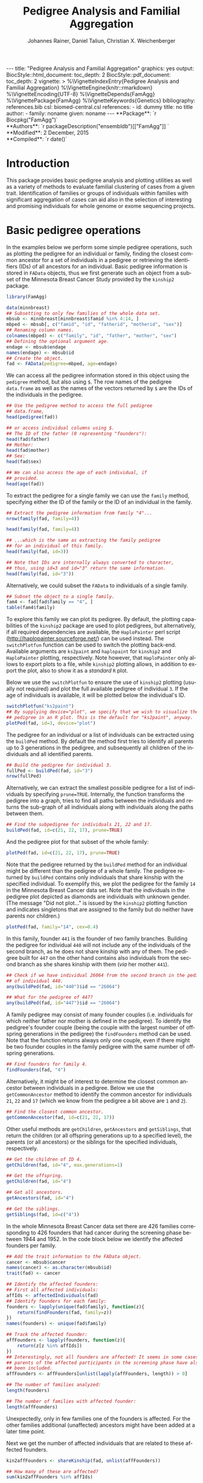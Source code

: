 #+TITLE: Pedigree Analysis and Familial Aggregation
#+AUTHOR:    Johannes Rainer, Daniel Taliun, Christian X. Weichenberger
#+EMAIL:     johannes.rainer@eurac.edu
#+DESCRIPTION:
#+KEYWORDS:
#+LANGUAGE:  en
#+OPTIONS: ^:{} toc:nil
#+PROPERTY: exports code
#+PROPERTY: session *R*

#+EXPORT_SELECT_TAGS: export
#+EXPORT_EXCLUDE_TAGS: noexport

#+latex: %\VignetteEngine{knitr::rmarkdown}
#+latex: %\VignetteIndexEntry{Pedigree analysis and familial aggregation}
#+latex: %\VignetteKeywords{Genetics}
#+latex: %\VignetteDepends{FamAgg}
#+latex: %\VignettePackage{FamAgg}

#+BEGIN_HTML
---
title: "Pedigree Analysis and Familial Aggregation"
graphics: yes
output:
  BiocStyle::html_document:
    toc_depth: 2
  BiocStyle::pdf_document:
    toc_depth: 2
vignette: >
  %\VignetteIndexEntry{Pedigree Analysis and Familial Aggregation}
  %\VignetteEngine{knitr::rmarkdown}
  %\VignetteEncoding{UTF-8}
  %\VignetteDepends{FamAgg}
  %\VignettePackage{FamAgg}
  %\VignetteKeywords{Genetics}
bibliography: references.bib
csl: biomed-central.csl
references:
- id: dummy
  title: no title
  author:
  - family: noname
    given: noname
---

**Package**: `r Biocpkg("FamAgg")`<br />
**Authors**: `r packageDescription("ensembldb")[["FamAgg"]] `<br />
**Modified**: 2 December, 2015<br />
**Compiled**: `r date()`

#+END_HTML

# #+BEGIN_SRC R :ravel echo=FALSE, results='asis', message=FALSE
#   BiocStyle::markdown()
# #+END_SRC

* How to export this to a =Rmd= vignette			   :noexport:

Use =ox-ravel= to export this file as an R markdown file (=C-c C-e m
r=). That way we don't need to edit the resulting =Rmd= file.

* How to export this to a =Rnw= vignette 			   :noexport:

*Note*: this is deprecated! Use the =Rmd= export instead!

Use =ox-ravel= from the =orgmode-accessories= package to export this file to a =Rnw= file. After export edit the generated =Rnw= in the following way:

1) Delete all =\usepackage= commands.
2) Move the =<<style>>= code chunk before the =\begin{document}= and before =\author=.
3) Move all =%\Vignette...= lines at the start of the file (even before =\documentclass=).
4) Replace =\date= with =\date{Modified: 21 October, 2013. Compiled: \today}=
5) Eventually search for all problems with =texttt=, i.e. search for pattern ="==.

Note: use =:ravel= followed by the properties for the code chunk headers, e.g. =:ravel results='hide'=. Other options for knitr style options are:
+ =results=: ='hide'= (hides all output, not warnings or messages), ='asis'=, ='markup'= (the default).
+ =warning=: =TRUE= or =FALSE= whether warnings should be displayed.
+ =message=: =TRUE= or =FALSE=, same as above.
+ =include=: =TRUE= or =FALSE=, whether the output should be included into the final document (code is still evaluated).

* Introduction

This package provides basic pedigree analysis and plotting utilities as well as
a variety of methods to evaluate familial clustering of cases from a given
trait. Identification of families or groups of individuals within families with
significant aggregation of cases can aid also in the selection of interesting
and promising individuals for whole genome or exome sequencing projects.


* Basic pedigree operations

In the examples below we perform some simple pedigree operations, such as
plotting the pedigree for an individual or family, finding the closest common
ancestor for a set of individuals in a pedigree or retrieving the identifiers
(IDs) of all ancestors for an individual.
Basic pedigree information is stored in =FAData= objects, thus we first generate
such an object from a subset of the Minnesota Breast Cancer Study provided by
the =kinship2= package.

#+BEGIN_SRC R :ravel warning=FALSE, message=FALSE
  library(FamAgg)

  data(minnbreast)
  ## Subsetting to only few families of the whole data set.
  mbsub <- minnbreast[minnbreast$famid %in% 4:14, ]
  mbped <- mbsub[, c("famid", "id", "fatherid", "motherid", "sex")]
  ## Renaming column names.
  colnames(mbped) <- c("family", "id", "father", "mother", "sex")
  ## Defining the optional argument age.
  endage <- mbsub$endage
  names(endage) <- mbsub$id
  ## Create the object.
  fad <- FAData(pedigree=mbped, age=endage)
#+END_SRC

We can access all the pedigree information stored in this object using the
=pedigree= method, but also using =$=. The row names of the pedigree
=data.frame= as well as the names of the vectors returned by =$= are the IDs of
the individuals in the pedigree.

#+BEGIN_SRC R
  ## Use the pedigree method to access the full pedigree
  ## data.frame,
  head(pedigree(fad))

  ## or access individual columns using $.
  ## The ID of the father (0 representing "founders"):
  head(fad$father)
  ## Mother:
  head(fad$mother)
  ## Sex:
  head(fad$sex)

  ## We can also access the age of each individual, if
  ## provided.
  head(age(fad))
#+END_SRC

To extract the pedigree for a single family we can use the =family= method,
specifying either the ID of the family or the ID of an individual in the family.

#+BEGIN_SRC R
  ## Extract the pedigree information from family "4"...
  nrow(family(fad, family=4))

  head(family(fad, family=4))

  ## ...which is the same as extracting the family pedigree
  ## for an individual of this family.
  head(family(fad, id=3))

  ## Note that IDs are internally always converted to character,
  ## thus, using id=3 and id="3" return the same information.
  head(family(fad, id="3"))
#+END_SRC

Alternatively, we could subset the =FAData= to individuals of a single family.

#+BEGIN_SRC R
  ## Subset the object to a single family.
  fam4 <- fad[fad$family == "4", ]
  table(fam4$family)
#+END_SRC

To explore this family we can plot its pedigree. By default, the plotting
capabilities of the =kinship2= package are used to plot pedigrees, but
alternatively, if all required dependencies are available, the =HaploPainter=
\cite{Thiele:2005} perl script (http://haplopainter.sourceforge.net/) can be
used instead. The =switchPlotfun= function can be used to switch the plotting
back-end. Available arguments are =ks2paint= and =haplopaint= for =kinship2=
and =HaploPainter= plotting, respectively. Note however, that =HaploPainter=
only allows to export plots to a file, while =kinship2= plotting allows, in
addition to export the plot, also to show it as a /standard/ =R= plot.

Below we use the =switchPlotfun= to ensure the use of =kinship2= plotting
(usually not required) and plot the full available pedigree of individual =3=.
If the age of individuals is available, it will be plotted below the
individual's ID.

#+BEGIN_SRC R :ravel family-4-pedigree, message=FALSE, fig.align='center'
  switchPlotfun("ks2paint")
  ## By supplying device="plot", we specify that we wish to visualize the
  ## pedigree in an R plot. This is the default for "ks2paint", anyway.
  plotPed(fad, id=3, device="plot")
#+END_SRC

The pedigree for an individual or a list of individuals can be extracted using
the =buildPed= method. By default the method first tries to identify all parents
up to 3 generations in the pedigree, and subsequently all children of the
individuals and all identified parents.

#+BEGIN_SRC R
  ## Build the pedigree for individual 3.
  fullPed <- buildPed(fad, id="3")
  nrow(fullPed)
#+END_SRC

Alternatively, we can extract the smallest possible pedigree for a list of
individuals by specifying =prune=TRUE=. Internally, the function transforms the
pedigree into a graph, tries to find all paths between the individuals and
returns the sub-graph of all individuals along with individuals along the paths
between them.

#+BEGIN_SRC R
  ## Find the subpedigree for individuals 21, 22 and 17.
  buildPed(fad, id=c(21, 22, 17), prune=TRUE)
#+END_SRC

And the pedigree plot for that subset of the whole family:

#+BEGIN_SRC R :ravel family-sub-pedigree, message=FALSE, fig.align='center'
  plotPed(fad, id=c(21, 22, 17), prune=TRUE)
#+END_SRC

Note that the pedigree returned by the =buildPed= method for an individual might
be different than the pedigree of a whole family. The pedigree returned by
=buildPed= contains only individuals that share kinship with the specified
individual. To exemplify this, we plot the pedigree for the family =14= in the
Minnesota Breast Cancer data set. Note that the individuals in the pedigree plot
depicted as diamonds are individuals with unknown gender. (The message
"Did not plot..." is issued by the =kinship2= plotting function and indicates
singletons that are assigned to the family but do neither have parents nor
children.)

#+BEGIN_SRC R :ravel pedigree-family-14, message=FALSE, fig.align='center'
  plotPed(fad, family="14", cex=0.4)
#+END_SRC

In this family, founder =441= is the founder of two family branches. Building
the pedigree for individual =440= will not include any of the individuals of the
second branch, as he does not share kinship with any of them. The pedigree built
for =447= on the other hand contains also individuals from the second branch as
she shares kinship with them (/via/ her mother =441=).

#+BEGIN_SRC R
  ## Check if we have individual 26064 from the second branch in the pedigree
  ## of individual 440.
  any(buildPed(fad, id="440")$id == "26064")

  ## What for the pedigree of 447?
  any(buildPed(fad, id="447")$id == "26064")
#+END_SRC


A family pedigree may consist of many founder couples (i.e. individuals for
which neither father nor mother is defined in the pedigree). To identify the
pedigree's founder couple (being the couple with the largest number of offspring
generations in the pedigree) the =findFounders= method can be used. Note that
the function returns always only one couple, even if there might be two founder
couples in the family pedigree with the same number of offspring generations.

#+BEGIN_SRC R
  ## Find founders for family 4.
  findFounders(fad, "4")
#+END_SRC

Alternatively, it might be of interest to determine the closest common ancestor
between individuals in a pedigree. Below we use the =getCommonAncestor= method
to identify the common ancestor for individuals =21=, =22= and =17= (which we
know from the pedigree a bit above are =1= and =2=).

#+BEGIN_SRC R
  ## Find the closest common ancestor.
  getCommonAncestor(fad, id=c(21, 22, 17))
#+END_SRC

Other useful methods are =getChildren=, =getAncestors= and =getSiblings=, that
return the children (or all offspring generations up to a specified level), the
parents (or all ancestors) or the siblings for the specified individuals,
respectively.

#+BEGIN_SRC R
  ## Get the children of ID 4.
  getChildren(fad, id="4", max.generations=1)

  ## Get the offspring.
  getChildren(fad, id="4")

  ## Get all ancestors.
  getAncestors(fad, id="4")

  ## Get the siblings.
  getSiblings(fad, id=c("4"))
#+END_SRC

In the whole Minnesota Breast Cancer data set there are 426 families
corresponding to 426 founders that had cancer during the screening phase between
1944 and 1952.
In the code block below we identify the affected founders per family.

#+BEGIN_SRC R
  ## Add the trait information to the FAData object.
  cancer <- mbsub$cancer
  names(cancer) <- as.character(mbsub$id)
  trait(fad) <- cancer

  ## Identify the affected founders:
  ## First all affected individuals:
  affIds <- affectedIndividuals(fad)
  ## Identify founders for each family:
  founders <- lapply(unique(fad$family), function(z){
      return(findFounders(fad, family=z))
  })
  names(founders) <- unique(fad$family)

  ## Track the affected founder:
  affFounders <- lapply(founders, function(z){
      return(z[z %in% affIds])
  })
  ## Interestingly, not all founders are affected! It seems in some cases
  ## parents of the affected participants in the screening phase have also
  ## been included.
  affFounders <- affFounders[unlist(lapply(affFounders, length)) > 0]

  ## The number of families analyzed:
  length(founders)

  ## The number of families with affected founder:
  length(affFounders)

#+END_SRC

Unexpectedly, only in few families one of the founders is affected. For the
other families additional (unaffected) ancestors might have been added at a
later time point.

Next we get the number of affected individuals that are related to these
affected founders.

#+BEGIN_SRC R
  kin2affFounders <- shareKinship(fad, unlist(affFounders))

  ## How many of these are affected?
  sum(kin2affFounders %in% affIds)

  ## How many affected are not related to an affected founder?
  sum(!(affIds %in% kin2affFounders))

#+END_SRC

** Pedigree analysis methods

In this section we perform some more advanced pedigree operations.
First we identify all individuals in the pedigree that share kinship with
individual =4=.

#+BEGIN_SRC R
  ## Get all individuals sharing kinship with individual 4.
  shareKinship(fad, id="4")
#+END_SRC

Next we determine generations within the pedigree. Generations can only be
estimated for a single family, since in most instances e.g. the year of birth is
not available. Thus, generations are estimated considering the relation between
individuals, starting from the founder couple, i.e. generation 0, assigning
generation 1 to their children and all the mates of their children and so
on. The =estimateGenerations= method calculates such generation numbers for each
family defined in the object (or for a single family, if the family ID is
provided). The result is returned as a list with the list names corresponding to
the family ID and the list elements being the estimated generation numbers
(with names corresponding to the ID of the respective individual).

#+BEGIN_SRC R
  ## Estimate generation levels for all families.
  estimateGenerations(fad)[1:3]
#+END_SRC

Individuals without generation level (i.e. with an =NA=) are not connected to
any other individual in the pedigree (and thus most likely represent errors in
the pedigree).

In addition, it is also possible to calculate generation levels relative to a
(single) specified individual:

#+BEGIN_SRC R
  gens <- generationsFrom(fad, id="4")
#+END_SRC

We can draw these generation numbers into the pedigree:

#+BEGIN_SRC R :ravel family-four-gens-rel-to-four, message=FALSE, fig.align='center'
  plotPed(fad, family=4, label2=gens)
#+END_SRC



** Additional plotting options

If a trait information is available it might be of interest to highlight
affected individuals in the pedigree. Trait information should always be coded
as =0= (or =FALSE=) for unaffected and =1= (or =TRUE=) for affected. In the
example below we use the /cancer/ information from the Minnesota Breast Cancer
Study.

#+BEGIN_SRC R :results silent :ravel results='hide', message=FALSE
  ## Extract the cancer trait information.
  tcancer <- mbsub$cancer
  names(tcancer) <- mbsub$id
  ## Set the trait.
  trait(fad) <- tcancer

#+END_SRC

We can now extract the trait information from the object or identify directly
the phenotyped or affected individuals.

#+BEGIN_SRC R
  ## Extract the trait information.
  head(trait(fad))

  ## We can also extract the IDs of the affected individuals.
  head(affectedIndividuals(fad))

  ## Or the IDs of the phenotyped individuals.
  head(phenotypedIndividuals(fad))
#+END_SRC

Plotting a =FAData= object with trait information results in a pedigree plot
with highlighted affected individuals (for =kinship2= pedigree plotting:
affected, unaffected and not phenotyped are represented as filled symbols, open
symbols and symbols with a question mark inside, respectively).

#+BEGIN_SRC R :ravel family-pedigree-affected, message=FALSE, fig.align='center'
  ## Plotting the pedigree for family "9".
  plotPed(fad, family="9")
#+END_SRC

In addition we can manually highlight individuals using the =highlight.ids=
argument. For =kinship2= pedigree plotting, a list of length 2 is supported as
argument =highlight.ids=, with the first element being plotted on the top left
corner of the symbol and the second element on the top right corner.

#+BEGIN_SRC R :ravel family-pedigree-affected-highlighted, message=FALSE, fig.align='center'
  ## Plotting the pedigree for family "9".
  plotPed(fad, family="9", highlight.ids=list(a=c("185", "201", "198"),
                                              b=c("193")))
#+END_SRC

An alternative way to highlight individuals or add text to the plot is to use
the arguments =label1=, =label2= and =label3= or the =plotPed= method.


** Graph utilities

Pedigrees can also be transformed to graphs using the =ped2graph= function. That
way all graph theory methods implemented in e.g. the =igraph= package can be
applied to pedigrees.

#+BEGIN_SRC R
  ## Transform the full pedigree to a graph.
  fullGraph <- ped2graph(pedigree(fad))

  ## In addition build the graph for a single family.
  singleFam <- ped2graph(family(fad, family=4))
#+END_SRC

We can plot these pedigrees also as graph and could use any of the layout
methods provided in the =igraph= package.

#+BEGIN_SRC R :ravel graph-plots, fig.align='center'
  ## Build the layout.
  plot(fullGraph)
  lay <- layout_(singleFam, on_grid())
  plot(singleFam, layout=lay)
#+END_SRC


The =connectedSubgraph= function implemented in the =FamAgg= package provides
additional functionality to find the smallest connected subgraph of a list of
submitted nodes (i.e. individuals).

In the code below we want to extract the smallest possible connected subgraph of
the pedigree-graph of family 4 containing individuals =7=, =8=, =27= and =17=.

#+BEGIN_SRC R
  subgr <- connectedSubgraph(singleFam, nodes=c("7", "8", "27", "17"))
#+END_SRC

This is in principle what the =buildPed= method with the option =prune=TRUE=
does to find the smallest pedigree for a set of individuals, only that
=buildPed= ensures that also eventually missing parents are added.

#+BEGIN_SRC R :ravel subgraph-plot, fig.align='center'
  ## Plot the graph.
  plot(subgr)
  ## Similar to buildPed/plotPed with prune=TRUE.
  plotPed(fad, id=c("7", "8", "17", "27"), prune=TRUE)
#+END_SRC


* Testing for familial aggregation

Familial aggregation aims to identify families within large ancestral
pedigrees that show a non-random aggregation of traits.  One such method to
test if a disease is clustered in families is the /genealogical index/
\cite{Hill:1980tz}. For a given trait (e.g. whether or not an individual was
diagnosed with a certain type of cancer), the method computes the mean kinship
between affected individuals (cases) in the whole pedigree along with mean
kinship values of randomly drawn sets of individuals. The distribution of
average kinship values among the control sets is then used to estimate the
probability that the observed level of kinship among the cases is due to
chance.

As an example we analyze here data from the Minnesota Breast Cancer Record which
is provided by the =kinship2= package. In brief, this data set consists of
genealogical information from 426 unrelated founders diagnosed with breast
cancer whose families entered a longitudinal study on cancer in the state of
Minnesota (USA) in 1944. Cancer cases are encoded with a =1= in column =cancer=
in the =minnbreast= =data.frame=. Note however that, besides breast cancer, also
prostate cancer cases are reported. This unfortunately causes a systematic bias
in the data set as families were only included if a founder was diagnosed with
breast cancer, but all occurrences of both breast and prostate cancer are
reported. Based on this bias many of the results below should be taken with
caution. Another important information is provided in column =endage=, which
represents either the age of cancer onset, the age at the end of the study or
the age at death of the participant.

We next calculate the genealogical index for cancer occurrence in a subset of
the Minnesota Breast Cancer Record data set. We first generate the appropriate
=FAData= object containing the pedigree and perform the analysis using the
=genealogicalIndexTest= method on the =cancer= trait. In its default setting the
=genealogicalIndexTest= function uses all phenotyped individuals in the pedigree
as control population from which sets of random samples equal in size to the
number of affected are drawn.

Note that, to reduce computation time, we perform the analysis only on a subset
of families from the Minnesota Breast Cancer record and reduce the number of
simulation runs. We specifically selected some families with a high percentage
of cancer cases, thus, the analysis presented here is biased.


#+BEGIN_SRC R :ravel warning=TRUE, message=FALSE
  data(minnbreast)
  ## Subset the dataset to reduce processing time.
  mbsub <- minnbreast[minnbreast$famid %in% c(4:60, 432), ]
  ## Use the whole dataset instead:
  ## mbsub <- minnbreast

  ## Define the number of simulations we perform.
  ## nsim <- 50000
  nsim <- 400

  mbped <- mbsub[, c("famid", "id", "fatherid", "motherid", "sex")]
  ## Renaming column names.
  colnames(mbped) <- c("family", "id", "father", "mother", "sex")
  ## Create the FAData object.
  fad <- FAData(pedigree=mbped)

  ## Define the trait.
  tcancer <- mbsub$cancer
  names(tcancer) <- as.character(mbsub$id)
  ## Calculate the genealogical index:
  gi <- genealogicalIndexTest(fad, trait=tcancer, traitName="cancer",
                              nsim=nsim)

  ## Display the result:
  result(gi)
#+END_SRC

Thus, according to the genealogical index test, a clustering of cancer cases is
present in the analyzed pedigree. The warning messages just indicate that some
individuals have been excluded from the test since they were either not phenotyped
in the trait (i.e. have a missing value in trait), or are not /connected/ in the
family pedigree (do not share kinship with any other individual in the pedigree
after removing non-phenotyped individuals).

The genealogical index implementation in this package adds some more flexibility
to the original approach. The definition of the appropriate set of control
individuals from which random samples are drawn can be specified with the
=controlSetMethod= argument. Also, it is possible to perform a stratified
sampling, e.g. if the group of affected cases in a pedigree consists of 5
female and 3 male individuals, submitting the sex of each individual in the
pedigree with the argument =strata= (i.e. =strata=fad$sex=, with =fad= being the
=FAData= object on which the analysis is performed) allows the function to
define random control sets with the same proportion of male/female individuals.

In the next example we use the =getSexMatched= function to define the set of
control individuals and also the =getExternalMatched= submitting the gender
information of each individual. The results from both approaches are essentially
identical, and in the present data set not that useful, as the Minnesota Breast
Cancer data set lists both, breast cancer and prostate cancer in column
=cancer=, thus, the set of control individuals will contain all individuals with
known sex.

#+BEGIN_SRC R :ravel warning=FALSE, eval=FALSE
  ## Calculate the genealogical index using random sampling from a sex matched control set.
  giSexMatch <- genealogicalIndexTest(fad, trait=tcancer, traitName="cancer", nsim=nsim,
                                  controlSetMethod="getSexMatched")

  ## Use an external vector to perform the matching. The results are essentially identical.
  giExtMatch <- genealogicalIndexTest(fad, trait=tcancer, traitName="cancer", nsim=nsim,
                                  controlSetMethod="getExternalMatched", match.using=fad$sex)
#+END_SRC

Note that any matching or stratified sampling can lead to the exclusion of
individuals with missing values in either the matching criteria or the strata.

In the Minnesota Breast Cancer data set, the number of prostate cancer cases is
much lower than the number of breast cancer cases, thus, simple random sampling
might result in an biased genealogical index estimate since about the same
proportion of male and female individuals will be sampled. To account for such
cases a stratified sampling, as performed below, can be used instead.

#+BEGIN_SRC R :ravel warning=FALSE
  ## Evaluate the proportion of male and femal cases.
  table(gi$sex[affectedIndividuals(gi)])

  ## We can use the gender information to perform stratified sampling, i.e.
  ## in each permutation a random set of 3 male and 15 females will be selected.
  giStrata <- genealogicalIndexTest(fad, trait=tcancer, traitName="cancer", nsim=nsim,
                                strata=fad$sex)

  result(giStrata)
#+END_SRC

At last we plot the result from the simulation. The blue vertical line in the
plot below represents the mean kinship value between all affected in the
pedigree. The distribution of mean kinship values from the 1000 randomly drawn
sets are shown in grey color.

#+BEGIN_SRC R :ravel mbreast-genealogical-index-result, message=FALSE, warning=FALSE, fig.align='center'
  ## Plot the result.
  plotRes(giStrata)
#+END_SRC

In the example above we tested for an enrichment of cancer cases in the full
data set, i.e. across all families. In addition we could however also perform
the test individually for each family, by setting the =perFamilyTest= parameter
of the =genealogicalIndexTest= to =TRUE=, and thus test for a clustering of
cancer cases within each family.


# The FR from Kerber
A per-individual risk of e.g. disease can be calculated using the /familial
incidence rate/ (FR) \cite{Kerber:1995cx}. This measure considers the kinship of each
individual with any affected in a given trait in the pedigree and the time at
risk for each individual. Thus, the FR is an estimate for the risk per gene-time
for each individual given the disease-experience in the cohort.

As /time at risk/ for each individual we use the =endage= column in the
Minnesota Breast Cancer data set, that represents the participant's age at the
last follow-up or at cancer incidence. This estimate of time at risk is rather
crude and in a real life situation a better, more accurate, estimate that bases
e.g. on the birth dates and dates of last follow up or incidence might be used
instead. See the help of functions =estimateTimeAtRisk= and =sliceAge= for
details and options related to /time at risk/.

#+BEGIN_SRC R :ravel warning=FALSE
  ## Estimate the risk for each individual using the familial incidence rate method.
  ## We use the endage provided in the minnesota breast cancer record as
  ## a measure for time at risk.
  fr <- familialIncidenceRate(fad, trait=tcancer, timeAtRisk=mbsub$endage)

#+END_SRC

Next we calculate the mean FR within each family and plot this information.

#+BEGIN_SRC R :ravel mbreast-mean-fr-per-family, message=FALSE, warning=FALSE, fig.align='center'
  ## Split the FR by family and average the values within each.
  frFam <- split(fr, f=fad$family)
  frFamAvg <- lapply(frFam, mean, na.rm=TRUE)

  ## Sort and plot the averages.
  frFamAvg <- sort(unlist(frFamAvg), decreasing=TRUE)
  plot(frFamAvg, type="h", xaxt="n", xlab="", ylab="mean FR",
       main="Per family averaged familial incidence rate")
  axis(side=1, las=2, at=1:length(frFamAvg), label=names(frFamAvg))

#+END_SRC

Not unexpectedly, individuals in some families have on average a higher familial
incidence rate, and thus a higher risk of cancer than others.

# The kinship sum test; compare significant individuals to high FR.
Next we use the /kinship sum test/ that evaluates familial aggregation based
on the sum of kinship values between affected cases. The test identifies
affected individuals exhibiting a higher relationship to other affected
individuals than would be expected by chance. By specifying the =strata= we
perform sex-stratified random sampling, i.e. ensure that the proportion of male
and female individuals in each randomly sampled group matches the corresponding
proportions in the /real/, observed, affected.

#+BEGIN_SRC R
  ## Perform the kinship sum test.
  kinSum <- kinshipSumTest(fad, trait=tcancer, traitName="cancer",
                             nsim=nsim, strata=fad$sex)
  head(result(kinSum))

#+END_SRC

The warning messages above indicate that for some individuals in the pedigree no
gender information is provided. These individuals have to be excluded from the
stratified random sampling.

Next we identify those individuals that have a significant kinship sum accepting
a 10% false discovery rate (FDR).

#+BEGIN_SRC R
  ## Extract the IDs of the individuals with significant kinship. By default, the raw p-values
  ## are adjusted for multiple hypothesis testing using the method from Benjamini and Hochberg
  kinSumRes <- result(kinSum)
  kinSumIds <- as.character(kinSumRes[kinSumRes$padj < 0.1, "affected_id"])

  ## From which families are these?
  table(kinSumRes[kinSumIds, "family"])
#+END_SRC

Thus, most of the identified significant individuals are from one family.
Next we compare the above calculated FR scores of affected or unaffected (but
phenotyped) individuals in this family to the FR scores of affected or
unaffected individuals of all other families.

#+BEGIN_SRC R :ravel mbreast-family-432-FR-compared-to-others, message=FALSE, warning=FALSE, fig.align='center'
  ## Get the familial ratio of the significant in this family, of all in this family,
  ## and of all others.
  famId <- kinSumRes[1, "family"]

  ## Extract the family:
  fam <- family(kinSum, family=famId)

  ## Stratify individuals in affected/unaffected
  strat <- rep("All, unaff.", length(kinSum$id))
  strat[which(kinSum$affected > 0)] <- "All, aff."
  strat[kinSum$id %in% fam$id] <- paste0("Fam ", famId, ", unaff.")
  strat[kinSum$id %in% fam$id[which(fam$affected > 0)]] <- paste0("Fam ",
                                                                  famId,
                                                                  ", aff.")

  famData <- data.frame(fr=fr, group=strat)
  boxplot(fr~group, data=famData, na.rm=TRUE, ylab="FR",
          col=rep(c("#FBB4AE", "#B3CDE3"), 2))

#+END_SRC

As expected, the familial incidence rate (i.e., in the present data set, the
risk of individuals to get cancer, given their kinship to other cancer cases)
for individuals (whether affected or yet unaffected) in this family is higher
than in the data set analyzed here.

Next we plot the pedigree of this family.

#+BEGIN_SRC R :ravel mbreast-family-432-affected, message=FALSE, warning=FALSE, fig.align='center'
  ## Plot the pedigree for the family of the selected individual removing
  ## all individuals that were not phenotypes.
  plotPed(kinSum, id=kinSumIds[1], cex=0.3, only.phenotyped=TRUE)


#+END_SRC

And, at last also the kinship sum for the individuals with the largest kinship
sum in relation to the /expected/ kinship sums from the Monte Carlo simulations.

#+BEGIN_SRC R :ravel mbreast-family-432-affecte-res, message=FALSE, warning=FALSE, fig.align='center'
  plotRes(kinSum, id=kinSumIds[1])
#+END_SRC

# The kinship group test (Daniel).
Another test to identify familial aggregation is the /kinship group test/. This
test first defines for each affected a group of individuals considering only
individuals that are as closely related as the most distant affected individual.
For each of these kinship groups two tests are then performed, one by comparing
the mean kinship among affected in the group with the mean kinship from Monte
Carlo simulations (ratio test) and one evaluating the largest observed kinship
value between affected individuals with those of random samples from the
simulation (kinship group test).

Below we perform the kinship group test for the Minnesota Breast Cancer data
set. Again we specify the =strata= argument and thus perform sex-stratified
random sampling.

#+BEGIN_SRC R
  ## Calculate the kinship test.
  kinGroup <- kinshipGroupTest(fad, trait=tcancer, traitName="cancer",
                               nsim=nsim, strata=fad$sex)
  head(result(kinGroup))

#+END_SRC

Also the kinship group test finds a significant aggregation of cases in
family 432. In fact, as we see further below, the test identified a subgroup in
this family with an exceptional high proportion of cases.

Below we summarize the results further by listing the total number of families
in the pedigree and the number of families in which kinship groups with
significant kinship p-value and significant ratio p-value (both at a 5% FDR).

#+BEGIN_SRC R
  kinGroupRes <- result(kinGroup)
  ## Creating a data.frame with the summarized results.
  resTab <- data.frame(total_families=length(unique(kinGroup$family)),
                       ratio_sign=length(unique(
                           kinGroupRes[kinGroupRes$ratio_padj < 0.05, "family"]
                       )),
                       kinship_sign=length(unique(
                           kinGroupRes[kinGroupRes$kinship_padj < 0.05, "family"]
                       ))
                       )
  resTab
#+END_SRC

The most significant kinship group which was identified by the kinship group
test is shown in the figure below. The mother (individual =17609=) in this group
and all her daughters have cancer, the mother is however not directly related to
the affected founder of this family (individual =17517= of family =432=, see
figure above for the full pedigree of this family).
We are also submitting the familial incidence rate values calculated above with
argument =label1= which are then displayed below the ID of each individual in
the plot.

#+BEGIN_SRC R :ravel mbreast-family-432-affecte-res-kinship, message=FALSE, warning=FALSE, fig.align='center'
  plotPed(kinGroup, id=kinGroupRes[kinGroupRes$family == "432", "group_id"][1],
          prune=TRUE, label1=fr)
#+END_SRC

** Familial standardized incidence rate 			   :noexport:

The familial standardized incidence rate (FSIR) \cite{Kerber:1995cx} weights
the disease status of relatives based on their degree of relatedness with the
proband. Formally, the FSIR is defined as the standardized incidence rate (SIR)
or standardized mortality rate \cite{Breslow:1987wc} in epidemiology, i.e. as
the ratio between /observed/ and /expected/ number of cases, only that both are
in addition also weighted by the degree of relatedness (i.e. kinship value)
between individuals in the pedigree.

In the next example we calculate the familial incidence rate assessing in
addition the significance of the calculated rate for each individual using Monte
Carlo simulations. As /time at risk/ we use, as above, column =endage= from the
Minnesota Breast Cancer data set, that, if provided, represents the age of
cancer onset, the age of death or age at end of study. In addition we perform
stratified sampling.

#+BEGIN_SRC R :ravel warning=FALSE
  ## Calculating the familial incidence rate using the "endage" as time at risk
  ## and performing sex-stratified sampling.
  fir <- familialIncidenceRateTest(fad, trait=tcancer, nsim=nsim,
                                   timeAtRisk=mbsub$endage, strata=fad$sex)
  head(result(fir))
  ## The number of individuals with a (raw) p-value < 0.05
  length(which(result(fir)$pvalue < 0.05))

  ## use the $fir accessor.

#+END_SRC

The familial incidence rate can be extracted easily from the result object using
the =familialIncidenceRate= method or using =$fir=. Also, the p-value from the
simulation analysis and the time at risk can be accessed using the =$= operator.

#+BEGIN_SRC R
  head(familialIncidenceRate(fir))
  head(fir$fir)

  ## Time at risk.
  head(fir$tar)
  head(fir$timeAtRisk)

  ## p-value
  head(fir$pvalue)

#+END_SRC

Next we calculate the familial standardized incidence rate, using population
incidence rates for breast and prostate cancer from Cancer Research UK. The
numbers are given as number of new cases per 100000 individuals per year, 155.3
and 1.1 for breast cancer in females and males and 0 and 134.3 for prostate
cancer in females and males. We are thus summing the cases for breast and
prostate cancer for males and females, divide that by 100000 and use this as
argument /lambda/.

As described above, only families of a founder diagnosed with breast cancer were
included in the study, while both, breast and prostate cancer cases were
considered within each family. Thus, the results from the FSIR might be biased.

#+BEGIN_SRC R :ravel warning=FALSE

#+END_SRC

+ Compare FIR vs FSIR.


* TODOs								   :noexport:

** CANCELED Find a way to calculate the pedigree size.
   CLOSED: [2015-08-24 Mon 08:18]
   - State "CANCELED"   from "TODO"       [2015-08-24 Mon 08:18] \\
     Don't think I need that at all...
+ [ ] include in =result= for =FAProbResult=.
+ [ ] include in =result= for =FAKinshipResult=.
** DONE Include the php script. [2/2]
   CLOSED: [2015-07-23 Thu 10:43]
   - State "DONE"       from "TODO"       [2015-07-23 Thu 10:43]
+ [X] Locate the script and include it into the package.
+ [X] Check what we can use from that script and whether it might not be better
  to re-implement it!


** CANCELED Include the plotting script. [1/1]
   CLOSED: [2015-09-16 Wed 11:01]
   - State "CANCELED"   from "TODO"       [2015-09-16 Wed 11:01] \\
     In the meantime we excluded it again...
+ [X] Locate the script and include it into the package.


** DONE Generate unit tests: [5/5]
   CLOSED: [2015-09-16 Wed 11:00]
   - State "DONE"       from "TODO"       [2015-09-16 Wed 11:00]
+ [X] FAData.
+ [X] FAResult.
+ [X] FAKinClustResult.
+ [X] FAKinshipResult.
+ [X] FAProbResult.

** DONE Remove the CHRIS data and the =test_validate_new.R= test script.
   CLOSED: [2015-09-18 Fri 13:47]
   - State "DONE"       from "TODO"       [2015-09-18 Fri 13:47]
** CANCELED Implement a method =plotPedForId= for =FAResult=.
   CLOSED: [2015-07-27 Mon 10:43]
   - State "CANCELED"   from "TODO"       [2015-07-27 Mon 10:43] \\
     implemented plotPed instead.
+ add a 1 to =is.proband= for the current id.
+ add the age (if available) at the bottim (=text.below.symbol=).
+ add an r to =text.in.symbol= for those that are related to the current
  individual (i.e. have kinship larger 0) with the proband and were phenotyped.

** CANCELED Implement a method =plotPedForFam= for =FAResult=.
   CLOSED: [2015-07-27 Mon 10:44]
   - State "CANCELED"   from "TODO"       [2015-07-27 Mon 10:44] \\
     Implemented plotPed instead.
** DONE =plotPed= for =FAData=
   CLOSED: [2015-07-23 Thu 10:45]
   - State "DONE"       from "TODO"       [2015-07-23 Thu 10:45]
   - plots for id or full family.
** DONE =plotPed= for =FAResult=
   CLOSED: [2015-07-23 Thu 10:45]
   - State "DONE"       from "TODO"       [2015-07-23 Thu 10:45]
   - calls the =FAData= method.
** DONE =plotPed= for =FAKinClustResult=
   CLOSED: [2015-07-23 Thu 10:45]
   - State "DONE"       from "TODO"       [2015-07-23 Thu 10:45]
   - Plots are the same as in the original php version.
** DONE =plotPed= for =FAKinshipResult=
   CLOSED: [2015-08-17 Mon 11:47]
   - State "DONE"       from "TODO"       [2015-08-17 Mon 11:47]
- A little tricky, since we can't make it working as the php version (does that
  make sense anyway?).
- plots the full pedigree for an id and highlights those included in the test.

** DONE =plotPed= for =FAProbabilityResult=
   CLOSED: [2015-08-17 Mon 11:47]
   - State "DONE"       from "TODO"       [2015-08-17 Mon 11:47]
** DONE Implement a =prune= option for =plotPed= on =FAKinshipResult= and =FAProbResult= [2/2]
   CLOSED: [2015-08-17 Mon 11:47]
   - State "DONE"       from "TODO"       [2015-08-17 Mon 11:47]
+ [X] =FAKinshipResult=.
+ [X] =FAProbResult=.


** DONE Documentation [6/6]:
   CLOSED: [2015-08-17 Mon 11:47]
   - State "DONE"       from "TODO"       [2015-08-17 Mon 11:47]
+ [X] =FAData=.
+ [X] =FAResult=.
+ [X] =FAKinClustResult=.
+ [X] =FAKinshipResult=.
+ [X] =FAProbResult=.
+ [X] Pedigree Utility functions (=ped2graph= etc.).
  - =subPedigree=.
  - =ped2graph=.

** DONE Implement the plotting function based on =kinship2= to show the same info as HaploPainter.
   CLOSED: [2015-08-24 Mon 08:18]
   - State "DONE"       from "TODO"       [2015-08-24 Mon 08:18]
+ [X] First argument is proband.
+ [X] Second affected.



** DONE Clean the test cases from any code referring to CHRIS data
   CLOSED: [2015-09-16 Wed 11:01]
   - State "DONE"       from "TODO"       [2015-09-16 Wed 11:01]
+ Move the evaluation code (comparison with original code) to some =notrun_=
  functions in a separate test file.

** DONE Implement a =[= method to subset.
   CLOSED: [2015-08-21 Fri 14:08]
   - State "DONE"       from "TODO"       [2015-08-21 Fri 14:08]
** DONE Re-evaluate: what with affected status =NA=
   CLOSED: [2015-08-24 Mon 08:18]
   - State "DONE"       from "TODO"       [2015-08-24 Mon 08:18]
- =ks2paint=: affected being NA are replaced by 0! FIXED!
- haplopaint?



** DONE Implement the Hill method significant over-representation of a disease in a family
   CLOSED: [2015-09-16 Wed 11:01]
   - State "DONE"       from "TODO"       [2015-09-16 Wed 11:01]
+ Method from Jon Rice Hill \cite{Hill:1980tz}.
+ Approach (chapter 4): compare the mean kinship of affected in a pedigree (same family!) to
  the distribution of mean kinships of random control groups.
  - Works only within a family.
  - Calculate mean kinship of the affected.
  - Randomly select x times the same number of cases from the control
    population, calculate mean for each and generate that way the background
    distribution.

+ Implement:
  - [X] Method: =matchedControlGroup=, takes IDs as input and returns a vector
    of IDs of suitable controls, matching them by generation,
  - [X] Method: =sampleMatchedControls=: randomly samples IDs from the matched
    controls, considering also the probability for sex.


** CANCELED Implement the Kerber method.
   CLOSED: [2015-11-13 Fri 07:31]
   - State "CANCELED"   from "TODO"       [2015-11-13 Fri 07:31] \\
     No idea what I meant with that. Actually, I implemented both methods from Kerber
     in the end, the FIR and the FSIR.
** DONE Implement =plotRes= method for =FAKinClustResult=.
   CLOSED: [2015-09-18 Fri 13:45]
   - State "DONE"       from "TODO"       [2015-09-18 Fri 13:45]
** DONE Implement =plotRes= method for =FAKinshipResult=.
   CLOSED: [2015-09-18 Fri 13:45]
   - State "DONE"       from "TODO"       [2015-09-18 Fri 13:45]
** CANCELED Implement =plotRes= method for =FAProbResult=.
   CLOSED: [2015-09-18 Fri 13:46]
   - State "CANCELED"   from "TODO"       [2015-09-18 Fri 13:46] \\
     No way to do that...
** DONE Implement strata sampling for =FAKinClustResult=.
   CLOSED: [2015-09-21 Mon 13:40]
   - State "DONE"       from "TODO"       [2015-09-21 Mon 13:40]
** DONE Check/update the help page for =FAProbResult=
   CLOSED: [2015-09-21 Mon 13:41]
   - State "DONE"       from "TODO"       [2015-09-21 Mon 13:41]
** DONE Implement strata sampling for =FAKinGroupResults=
   CLOSED: [2015-10-09 Fri 06:58]
   - State "DONE"       from "TODO"       [2015-10-09 Fri 06:58]
** DONE Remove the obsolete =FAResult= object.
   CLOSED: [2015-09-22 Tue 15:20]
   - State "DONE"       from "TODO"       [2015-09-22 Tue 15:20]


** DONE Rename =FAKinshipResult= into =FAKinGroup=
   CLOSED: [2015-09-23 Wed 07:20]
   - State "DONE"       from "TODO"       [2015-09-23 Wed 07:20]
** DONE Rename =FAKinClustResult= into =FAKinSum=
   CLOSED: [2015-09-23 Wed 07:20]
   - State "DONE"       from "TODO"       [2015-09-23 Wed 07:20]

** TODO Implement a =familialIncidenceRateTest= with simulation. [85%]

+ [X] =FAFamRateResults= class similar to the above ones. What would be the
  /ideal/ name? =FAIncidenceRateResults=, =FARateResults=, =FAInciRateResults=,
  =FAFirResults=? *Name*: =FAIncidenceRateResults=
+ [X] Implement random sampling to generate a background distribution and
  assess significance levels for familial incidence rates.
+ [X] Implement the =result= method.
+ [X] Implement the =plotRes= method.
+ [X] Implement the =plotPed= method.
+ [X] Documentation.
+ [ ] Vignette.

** TODO Implement a =fsirTest= with simulation. [92%]

+ [X] Class: =FAStdIncidenceRateResults=.
+ [X] Implement random (stratified) sampling method.
+ [X] Implement the =result= method.
+ [X] Implement the =[= and the =show= method.
+ [X] Implement the =plotPed= method.
+ [X] Implement the =plotRes= method.
+ [X] Implement the =timeInStrata= getter/setter method.
+ [X] Implement the =lambda= getter method.
+ [X] Implement the =fsir= method for =FAStdIncidenceRateResults= object (just
  returning =@sim$fsir=).
+ [X] Implement the =$= method for =FAStdIncidenceRateResults= object.
+ [X] Method =resultForId= for a single individual that lists: fsir, timeAtRisk,
  lambda and eventually p-value.
+ [X] Documentation.
+ [ ] Vignette.


** TODO Check and eventually implement some more =$= methods for the results objects.

We've got already some nice =$= methods for =FAIncidenceRateResults= and
=FAStdIncidenceRateResults=, would be nice to have some similar ones for the
other methods (e.g. to directly access estimates or the p-value).


** DONE Merge the git and svn FamAgg version [40/40]
   CLOSED: [2015-12-02 Wed 08:47]
   - State "DONE"       from "TODO"       [2015-12-02 Wed 08:47]
Have to merge the two versions, since development in the svn FamAgg continued
independently of the git version (in which stuff related to the inclusion into
Bioconductor was changed).

+ [X] DESCRIPTION
+ [X] NAMESPACE

+ [X] R/Classes.R
+ [X] R/Constructors.R
+ [X] R/Generics.R
+ [X] R/Methods-FAData.R
+ [X] R/Methods-FAGenIndexResults.R
+ [X] R/Methods-FAIncidenceRatio.R <- Methods-FAIncidenceRateResults.R
+ [X] R/Methods-FAKinGroupResults.R
+ [X] R/Methods-FAKinSumResults.R
+ [X] R/Methods-FAProbResults.R
+ [X] <- R/Methods-FAStdIncidenceRateResults.R
+ [X] R/Methods.R
+ [X] R/matched-controls.R
+ [X] R/plotting-functions.R
+ [X] R/utils.R
+ [X] zzz.R

+ [X] inst/unitTests/test_FAData.R
+ [X] inst/unitTests/test_controls_N_sampling.R
+ [X] inst/unitTests/test_fsir.R
+ [X] inst/unitTests/test_genealogical_index.R
+ [X] inst/unitTests/test_incidence_ratio.R
+ [X] inst/unitTests/test_kinship_group.R
+ [X] inst/unitTests/test_kinship_sum.R
+ [X] inst/unitTests/test_plotting.R
+ [X] inst/unitTests/test_probability.R
+ [X] inst/unitTests/test_utilities.R

+ [X] inst/NEWS

+ [X] man/FAData-analysis.Rd
+ [X] man/FAData.Rd
+ [X] man/FAGenIndexResults.Rd
+ [X] <- man/FAIncidenceRateResults.Rd
+ [X] man/FAKinGroupResults.Rd
+ [X] man/FAKinSumResults.Rd
+ [X] man/FAProbResults.Rd
+ [X] <- man/FAStdIncidenceRateResults.Rd
+ [X] man/Pedigree-utils.Rd
+ [X] man/defineControls.Rd
+ [X] man/plotting-functions.Rd

+ [X] vignettes/FamAgg.org


* References

